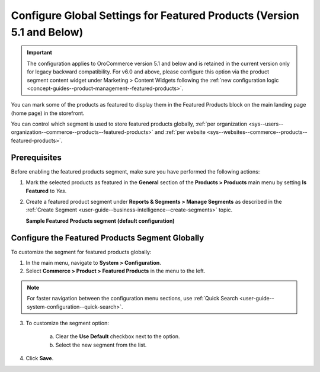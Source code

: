 .. _products--featured-products:
.. _sys--commerce--product--featured-products--main:
.. _sys--commerce--product--featured-products:

Configure Global Settings for Featured Products (Version 5.1 and Below)
=======================================================================

.. important:: The configuration applies to OroCommerce version 5.1 and below and is retained in the current version only for legacy backward compatibility. For v6.0 and above, please configure this option via the product segment content widget under Marketing > Content Widgets following the :ref:`new configuration logic <concept-guides--product-management--featured-products>`.

You can mark some of the products as featured to display them in the Featured Products block on the main landing page (home page) in the storefront.

.. image:: /user/img/system/config_commerce/product/FeatruedProducts.png
   :alt: The way featured products are displayed in the storefront

You can control which segment is used to store featured products globally, :ref:`per organization <sys--users--organization--commerce--products--featured-products>` and :ref:`per website <sys--websites--commerce--products--featured-products>`.

Prerequisites
-------------

Before enabling the featured products segment, make sure you have performed the following actions:

1. Mark the selected products as featured in the **General** section of the **Products > Products** main menu by setting **Is Featured** to *Yes*.

2. Create a featured product segment under **Reports & Segments > Manage Segments** as described in the :ref:`Create Segment <user-guide--business-intelligence--create-segments>` topic.

   **Sample Featured Products segment (default configuration)**

   .. image:: /user/img/system/config_commerce/product/FeaturedProductSegment.png
      :alt: Sample of the featured products segment


Configure the Featured Products Segment Globally
------------------------------------------------

To customize the segment for featured products globally:

1. In the main menu, navigate to **System > Configuration**.
2. Select **Commerce > Product > Featured Products** in the menu to the left.

.. note::
   For faster navigation between the configuration menu sections, use :ref:`Quick Search <user-guide--system-configuration--quick-search>`.

3. To customize the segment option:

     a) Clear the **Use Default** checkbox next to the option.
     b) Select the new segment from the list.

4. Click **Save**.




